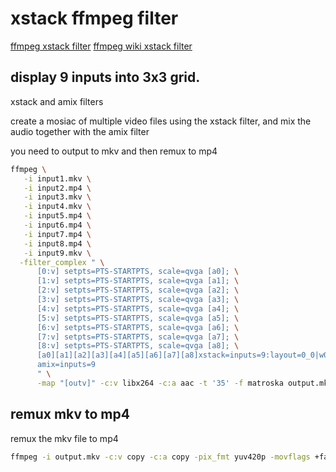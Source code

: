 #+STARTUP: content
* xstack ffmpeg filter

[[https://ffmpeg.org/ffmpeg-filters.html#xstack][ffmpeg xstack filter]]
[[https://trac.ffmpeg.org/wiki/Create%20a%20mosaic%20out%20of%20several%20input%20videos%20using%20xstack][ffmpeg wiki xstack filter]]

** display 9 inputs into 3x3 grid. 

xstack and amix filters

create a mosiac of multiple video files using the xstack filter,
and mix the audio together with the amix filter

you need to output to mkv and then remux to mp4

#+begin_src sh
ffmpeg \
   -i input1.mkv \
   -i input2.mp4 \
   -i input3.mkv \
   -i input4.mkv \
   -i input5.mp4 \
   -i input6.mp4 \
   -i input7.mp4 \
   -i input8.mp4 \
   -i input9.mkv \
  -filter_complex " \
      [0:v] setpts=PTS-STARTPTS, scale=qvga [a0]; \
      [1:v] setpts=PTS-STARTPTS, scale=qvga [a1]; \
      [2:v] setpts=PTS-STARTPTS, scale=qvga [a2]; \
      [3:v] setpts=PTS-STARTPTS, scale=qvga [a3]; \
      [4:v] setpts=PTS-STARTPTS, scale=qvga [a4]; \
      [5:v] setpts=PTS-STARTPTS, scale=qvga [a5]; \
      [6:v] setpts=PTS-STARTPTS, scale=qvga [a6]; \
      [7:v] setpts=PTS-STARTPTS, scale=qvga [a7]; \
      [8:v] setpts=PTS-STARTPTS, scale=qvga [a8]; \
      [a0][a1][a2][a3][a4][a5][a6][a7][a8]xstack=inputs=9:layout=0_0|w0_0|w0+w1_0|0_h0|w0_h0|w0+w1_h0|0_h0+h1|w0_h0+h1|w0+w1_h0+h1[outv]; \
      amix=inputs=9
      " \
      -map "[outv]" -c:v libx264 -c:a aac -t '35' -f matroska output.mkv
#+end_src

** remux mkv to mp4

remux the mkv file to mp4

#+begin_src sh
ffmpeg -i output.mkv -c:v copy -c:a copy -pix_fmt yuv420p -movflags +faststart -f mp4 output.mp4
#+end_src



